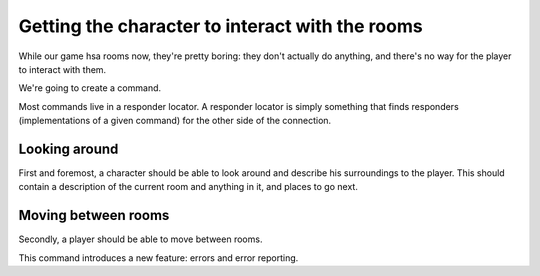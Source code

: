 ==================================================
 Getting the character to interact with the rooms
==================================================

While our game hsa rooms now, they're pretty boring: they don't actually do
anything, and there's no way for the player to interact with them.

We're going to create a command.

Most commands live in a responder locator. A responder locator is simply
something that finds responders (implementations of a given command) for the
other side of the connection.

Looking around
==============

First and foremost, a character should be able to look around and describe his
surroundings to the player. This should contain a description of the current
room and anything in it, and places to go next.

Moving between rooms
====================

Secondly, a player should be able to move between rooms.

This command introduces a new feature: errors and error reporting.
